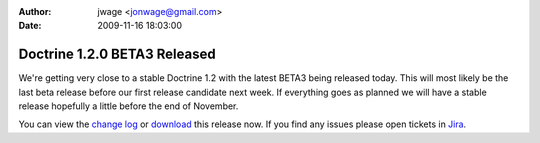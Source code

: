 :author: jwage <jonwage@gmail.com>
:date: 2009-11-16 18:03:00

=============================
Doctrine 1.2.0 BETA3 Released
=============================

We're getting very close to a stable Doctrine 1.2 with the latest
BETA3 being released today. This will most likely be the last beta
release before our first release candidate next week. If everything
goes as planned we will have a stable release hopefully a little
before the end of November.

You can view the
`change log <http://www.doctrine-project.org/change_log/1_2_0_BETA3>`_
or `download <http://www.doctrine-project.org/download#1_2>`_ this
release now. If you find any issues please open tickets in
`Jira <http://www.doctrine-project.org/jira>`_.



